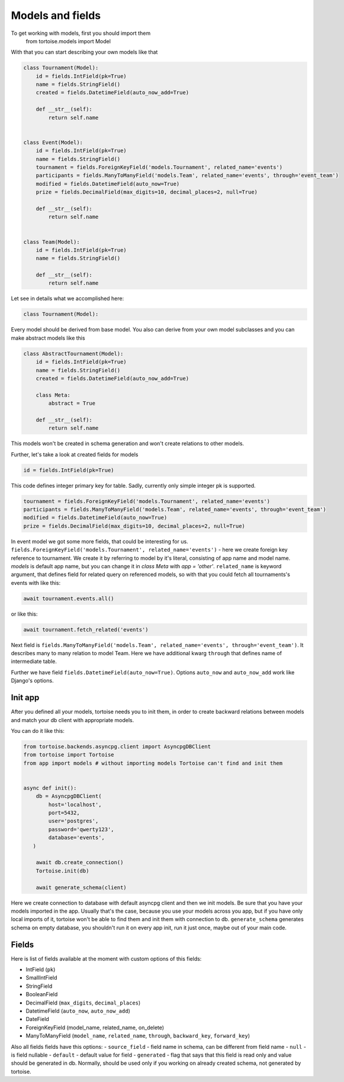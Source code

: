 =================
Models and fields 
=================
To get working with models, first you should import them 
 from tortoise.models import Model

With that you can start describing your own models like that

.. code-block:: python

    class Tournament(Model):
        id = fields.IntField(pk=True)
        name = fields.StringField()
        created = fields.DatetimeField(auto_now_add=True)

        def __str__(self):
            return self.name


    class Event(Model):
        id = fields.IntField(pk=True)
        name = fields.StringField()
        tournament = fields.ForeignKeyField('models.Tournament', related_name='events')
        participants = fields.ManyToManyField('models.Team', related_name='events', through='event_team')
        modified = fields.DatetimeField(auto_now=True)
        prize = fields.DecimalField(max_digits=10, decimal_places=2, null=True)

        def __str__(self):
            return self.name


    class Team(Model):
        id = fields.IntField(pk=True)
        name = fields.StringField()

        def __str__(self):
            return self.name

Let see in details what we accomplished here:

.. code-block:: python

    class Tournament(Model):

Every model should be derived from base model. You also can derive from your own model subclasses and you can make abstract models like this

.. code-block:: python

    class AbstractTournament(Model):
        id = fields.IntField(pk=True)
        name = fields.StringField()
        created = fields.DatetimeField(auto_now_add=True)

        class Meta:
            abstract = True

        def __str__(self):
            return self.name

This models won't be created in schema generation and won't create relations to other models.

Further, let's take a look at created fields for models

.. code-block:: python

    id = fields.IntField(pk=True)

This code defines integer primary key for table. Sadly, currently only simple integer pk is supported.

.. code-block:: python

    tournament = fields.ForeignKeyField('models.Tournament', related_name='events')
    participants = fields.ManyToManyField('models.Team', related_name='events', through='event_team')
    modified = fields.DatetimeField(auto_now=True)
    prize = fields.DecimalField(max_digits=10, decimal_places=2, null=True)

In event model we got some more fields, that could be interesting for us. 
``fields.ForeignKeyField('models.Tournament', related_name='events')`` - here we create foreign key reference to tournament. We create it by referring to model by it's literal, consisting of app name and model name. `models` is default app name, but you can change it in `class Meta` with `app = 'other'`.
``related_name`` is keyword argument, that defines field for related query on referenced models, so with that you could fetch all tournaments's events with like this:

.. code-block:: python

    await tournament.events.all()

or like this:

.. code-block:: python

    await tournament.fetch_related('events')


Next field is ``fields.ManyToManyField('models.Team', related_name='events', through='event_team')``. It describes many to many relation to model Team.
Here we have additional kwarg ``through`` that defines name of intermediate table.

Further we have field ``fields.DatetimeField(auto_now=True)``. Options ``auto_now`` and ``auto_now_add`` work like Django's options.

Init app
========

After you defined all your models, tortoise needs you to init them, in order to create backward relations between models and match your db client with appropriate models.

You can do it like this:

.. code-block:: python

    from tortoise.backends.asyncpg.client import AsyncpgDBClient
    from tortoise import Tortoise
    from app import models # without importing models Tortoise can't find and init them


    async def init():
        db = AsyncpgDBClient(
            host='localhost',
            port=5432,
            user='postgres',
            password='qwerty123',
            database='events',
       )
        
        await db.create_connection()
        Tortoise.init(db)
        
        await generate_schema(client)

Here we create connection to database with default asyncpg client and then we init models. Be sure that you have your models imported in the app. Usually that's the case, because you use your models across you app, but if you have only local imports of it, tortoise won't be able to find them and init them with connection to db.
``generate_schema`` generates schema on empty database, you shouldn't run it on every app init, run it just once, maybe out of your main code.


Fields
======

Here is list of fields available at the moment with custom options of this fields:

- IntField (``pk``)
- SmallIntField
- StringField
- BooleanField
- DecimalField (``max_digits``, ``decimal_places``)
- DatetimeField (``auto_now``, ``auto_now_add``)
- DateField
- ForeignKeyField (model_name, related_name, on_delete)
- ManyToManyField (``model_name``, ``related_name``, ``through``, ``backward_key``, ``forward_key``)

Also all fields fields have this options:
- ``source_field`` - field name in schema, can be different from field name
- ``null`` - is field nullable
- ``default`` - default value for field
- ``generated`` - flag that says that this field is read only and value should be generated in db. Normally, should be used only if you working on already created schema, not generated by tortoise.

